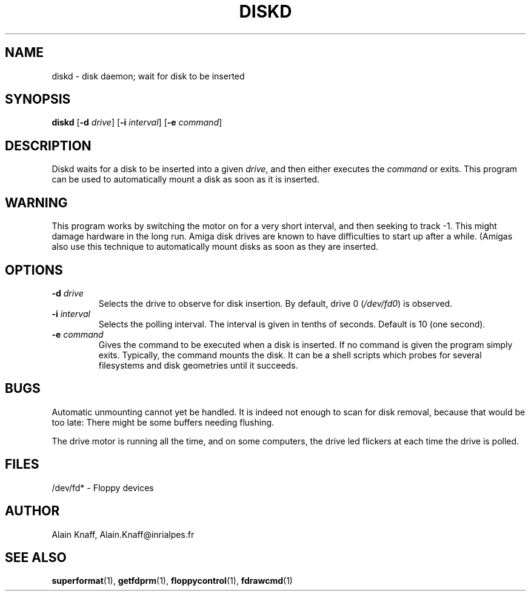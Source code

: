 .TH DISKD 1 "5mar1995" "fdutils" "fdutils"
.de BP
.sp
.ti \-.2i
\(**
..
.SH NAME
diskd \- disk daemon; wait for disk to be inserted
.SH SYNOPSIS
.hy 0
.na
.B diskd
[\fB\-d \fIdrive\fR]
[\fB\-i \fIinterval\fR]
[\fB\-e \fIcommand\fR]
.ad b
.hy 1
.SH DESCRIPTION
Diskd waits for a disk to be inserted into a given
.I drive\c
, and then either executes the
.I command 
or exits. This program can be used to automatically mount a disk as
soon as it is inserted.
.SH WARNING
This program works by switching the motor on for a very short
interval, and then seeking to track -1. This might damage hardware in
the long run. Amiga disk drives are known to have difficulties to
start up after a while. (Amigas also use this technique to
automatically mount disks as soon as they are inserted.
.SH OPTIONS
.TP
.BI "-d " "drive"
Selects the drive to observe for disk insertion. By default, drive 0
.RI ( /dev/fd0 )
is observed.
.TP
.BI "-i " "interval"
Selects the polling interval. The interval is given in tenths of
seconds. Default is 10 (one second).
.TP
.BI "-e " "command"
Gives the command to be executed when a disk is inserted. If no
command is given the program simply exits. Typically, the command
mounts the disk. It can be a shell scripts which probes for several
filesystems and disk geometries until it succeeds.
.SH BUGS
Automatic unmounting cannot yet be handled. It is indeed not enough
to scan for disk removal, because that would be too late: There might
be some buffers needing flushing.
.PP
The drive motor is running all the time, and on some computers, the
drive led flickers at each time the drive is polled.
.SH FILES
/dev/fd* - Floppy devices
.SH AUTHOR
Alain Knaff, Alain.Knaff@inrialpes.fr
.SH SEE ALSO
.BR superformat (1),
.BR getfdprm (1),
.BR floppycontrol (1),
.BR fdrawcmd (1)
